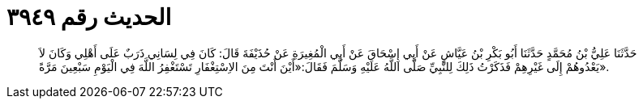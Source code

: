
= الحديث رقم ٣٩٤٩

[quote.hadith]
حَدَّثَنَا عَلِيُّ بْنُ مُحَمَّدٍ حَدَّثَنَا أَبُو بَكْرِ بْنُ عَيَّاشٍ عَنْ أَبِي إِسْحَاقَ عَنْ أَبِي الْمُغِيرَةِ عَنْ حُذَيْفَةَ قَالَ: كَانَ فِي لِسَانِي ذَرَبٌ عَلَى أَهْلِي وَكَانَ لاَ يَعْدُوهُمْ إِلَى غَيْرِهِمْ فَذَكَرْتُ ذَلِكَ لِلنَّبِيِّ صَلَّى اللَّهُ عَلَيْهِ وَسَلَّمَ فَقَالَ:«أَيْنَ أَنْتَ مِنَ الاِسْتِغْفَارِ تَسْتَغْفِرُ اللَّهَ فِي الْيَوْمِ سَبْعِينَ مَرَّةً».